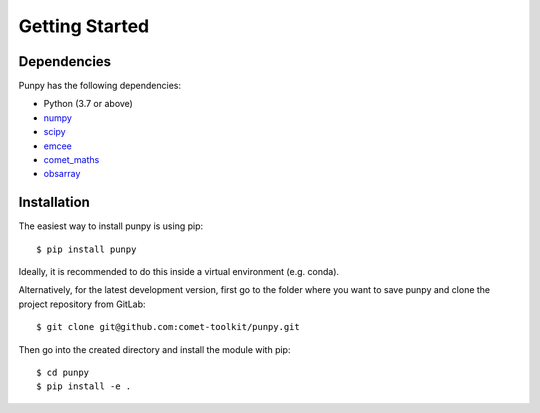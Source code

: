 .. Getting Started
   Author: Pieter De Vis
   Email: pieter.de.vis@npl.co.uk
   Created: 15/04/20

.. _getting_started:

Getting Started
===============

Dependencies
#############

Punpy has the following dependencies:

* Python (3.7 or above)
* `numpy <https://numpy.org>`_
* `scipy <https://scipy.org>`_
* `emcee <https://emcee.readthedocs.io/en/stable/>`_
* `comet_maths <https://comet-maths.readthedocs.io/en/latest/>`_
* `obsarray <https://obsarray.readthedocs.io/en/latest/>`_


Installation
#############

The easiest way to install punpy is using pip::

   $ pip install punpy

Ideally, it is recommended to do this inside a virtual environment (e.g. conda).

Alternatively, for the latest development version, first go to the folder where you want to save punpy and clone the project repository from GitLab::

   $ git clone git@github.com:comet-toolkit/punpy.git

Then go into the created directory and install the module with pip::

   $ cd punpy
   $ pip install -e .




